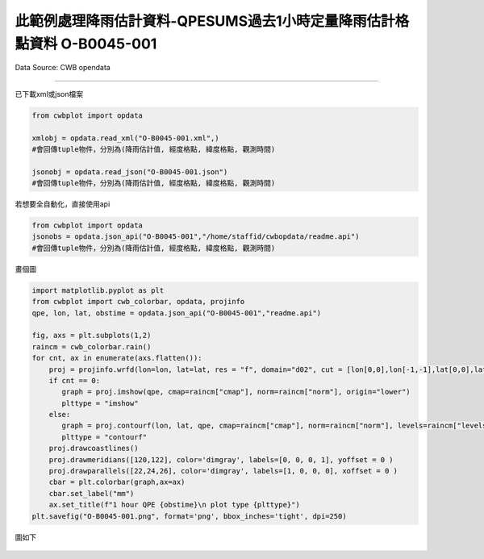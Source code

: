此範例處理降雨估計資料-QPESUMS過去1小時定量降雨估計格點資料 O-B0045-001
----------------


Data Source: CWB opendata

^^^^^^^^^^

已下載xml或json檔案

.. code-block:: python
   
   from cwbplot import opdata
   
   xmlobj = opdata.read_xml("O-B0045-001.xml",)
   #會回傳tuple物件，分別為(降雨估計值, 經度格點, 緯度格點, 觀測時間)

   jsonobj = opdata.read_json("O-B0045-001.json")
   #會回傳tuple物件，分別為(降雨估計值, 經度格點, 緯度格點, 觀測時間)



若想要全自動化，直接使用api

.. code-block:: python

   from cwbplot import opdata
   jsonobs = opdata.json_api("O-B0045-001","/home/staffid/cwbopdata/readme.api")
   #會回傳tuple物件，分別為(降雨估計值, 經度格點, 緯度格點, 觀測時間)


畫個圖

.. code-block:: python
   
   import matplotlib.pyplot as plt
   from cwbplot import cwb_colorbar, opdata, projinfo
   qpe, lon, lat, obstime = opdata.json_api("O-B0045-001","readme.api")
   
   fig, axs = plt.subplots(1,2)
   raincm = cwb_colorbar.rain()
   for cnt, ax in enumerate(axs.flatten()):
       proj = projinfo.wrfd(lon=lon, lat=lat, res = "f", domain="d02", cut = [lon[0,0],lon[-1,-1],lat[0,0],lat[-1,-1]], ax=ax)
       if cnt == 0:
          graph = proj.imshow(qpe, cmap=raincm["cmap"], norm=raincm["norm"], origin="lower")
          plttype = "imshow"
       else:
          graph = proj.contourf(lon, lat, qpe, cmap=raincm["cmap"], norm=raincm["norm"], levels=raincm["levels"], latlon=True)
          plttype = "contourf"
       proj.drawcoastlines()
       proj.drawmeridians([120,122], color='dimgray', labels=[0, 0, 0, 1], yoffset = 0 )
       proj.drawparallels([22,24,26], color='dimgray', labels=[1, 0, 0, 0], xoffset = 0 )
       cbar = plt.colorbar(graph,ax=ax)
       cbar.set_label("mm")
       ax.set_title(f"1 hour QPE {obstime}\n plot type {plttype}")
   plt.savefig("O-B0045-001.png", format='png', bbox_inches='tight', dpi=250)

   
圖如下

.. figure:: ../image/_gallery/O-B0045-001.png
   :align: center

